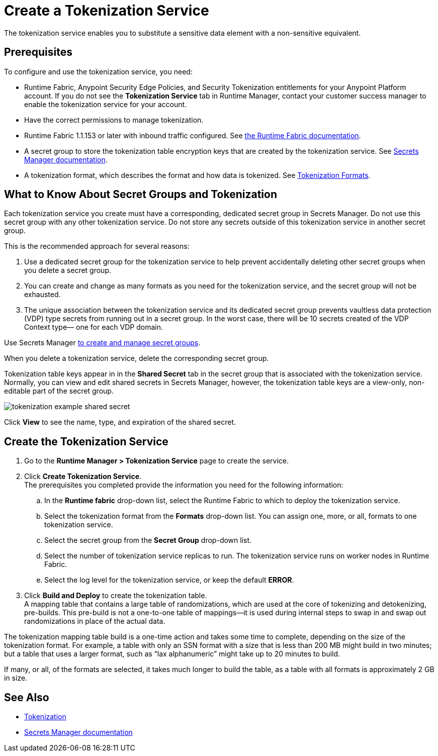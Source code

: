 = Create a Tokenization Service

The tokenization service enables you to substitute a sensitive data element with a non-sensitive equivalent.

== Prerequisites

To configure and use the tokenization service, you need:

* Runtime Fabric, Anypoint Security Edge Policies, and Security Tokenization entitlements for your Anypoint Platform account. If you do not see the *Tokenization Service* tab in Runtime Manager, contact your customer success manager to enable the tokenization service for your account. 
* Have the correct permissions to manage tokenization. 
* Runtime Fabric 1.1.153 or later with inbound traffic configured. See xref:runtime-fabric::index.adoc[the Runtime Fabric documentation].
* A secret group to store the tokenization table encryption keys that are created by the tokenization service. See xref:asm-secret-group-concept.adoc[Secrets Manager documentation].
* A tokenization format, which describes the format and how data is tokenized. See xref:tokenization-formats.adoc[Tokenization Formats].

== What to Know About Secret Groups and Tokenization

Each tokenization service you create must have a corresponding, dedicated secret group in Secrets Manager. Do not use this secret group with any other tokenization service. Do not store any secrets outside of this tokenization service in another secret group.

This is the recommended approach for several reasons:

. Use a dedicated secret group for the tokenization service to help prevent accidentally deleting other secret groups when you delete a secret group.
. You can create and change as many formats as you need for the tokenization service, and the secret group will not be exhausted.
. The unique association between the tokenization service and its dedicated secret group prevents vaultless data protection (VDP) type secrets from running out in a secret group. In the worst case, there will be 10 secrets created of the VDP Context type&#8212;
one for each VDP domain.

Use Secrets Manager xref:asm-secret-group-creation-task.adoc[to create and manage secret groups]. 

When you delete a tokenization service, delete the corresponding secret group.

Tokenization table keys appear in in the *Shared Secret* tab in the secret group that is associated with the tokenization service. Normally, you can view and edit shared secrets in Secrets Manager, however, the tokenization table keys are a view-only, non-editable part of the secret group. 

image::tokenization-example-shared-secret.png[]

Click *View* to see the name, type, and expiration of the shared secret.

== Create the Tokenization Service

. Go to the *Runtime Manager­ > Tokenization Service* page to create the service.
. Click *Create Tokenization Service*. +
The prerequisites you completed provide the information you need for the following information: 
  .. In the *Runtime fabric* drop-down list, select the Runtime Fabric to which to deploy the tokenization service. 
  .. Select the tokenization format from the *Formats* drop-down list. You can assign one, more, or all, formats to one tokenization service.
  .. Select the secret group from the *Secret Group* drop-down list.
  .. Select the number of tokenization service replicas to run. The tokenization service runs on worker nodes in Runtime Fabric.
  .. Select the log level for the tokenization service, or keep the default *ERROR*. 
. Click *Build and Deploy* to create the tokenization table. +
A mapping table that contains a large table of randomizations, which are used at the core of tokenizing and detokenizing, pre-builds. This pre-build is not a one-to-one table of mappings&#8212;it is used during internal steps to swap in and swap out randomizations in place of the actual data. 

The tokenization mapping table build is a one-time action and takes some time to complete, depending on the size of the tokenization format. For example, a table with only an SSN format with a size that is less than 200 MB might build in two minutes; but a table that uses a larger format, such as “lax alphanumeric” might take up to 20 minutes to build.

If many, or all, of the formats are selected, it takes much longer to build the table, as a table with all formats is approximately 2 GB in size.


== See Also

* xref:tokenization.adoc[Tokenization]
* xref:asm-secret-group-concept.adoc[Secrets Manager documentation]